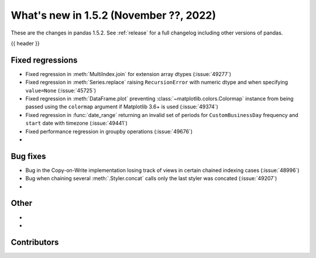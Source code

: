 .. _whatsnew_152:

What's new in 1.5.2 (November ??, 2022)
---------------------------------------

These are the changes in pandas 1.5.2. See :ref:`release` for a full changelog
including other versions of pandas.

{{ header }}

.. ---------------------------------------------------------------------------
.. _whatsnew_152.regressions:

Fixed regressions
~~~~~~~~~~~~~~~~~
- Fixed regression in :meth:`MultiIndex.join` for extension array dtypes (:issue:`49277`)
- Fixed regression in :meth:`Series.replace` raising ``RecursionError`` with numeric dtype and when specifying ``value=None`` (:issue:`45725`)
- Fixed regression in :meth:`DataFrame.plot` preventing :class:`~matplotlib.colors.Colormap` instance
  from being passed using the ``colormap`` argument if Matplotlib 3.6+ is used (:issue:`49374`)
- Fixed regression in :func:`date_range` returning an invalid set of periods for ``CustomBusinessDay`` frequency and ``start`` date with timezone (:issue:`49441`)
- Fixed performance regression in groupby operations (:issue:`49676`)
-

.. ---------------------------------------------------------------------------
.. _whatsnew_152.bug_fixes:

Bug fixes
~~~~~~~~~
- Bug in the Copy-on-Write implementation losing track of views in certain chained indexing cases (:issue:`48996`)
- Bug when chaining several :meth:`.Styler.concat` calls only the last styler was concated (:issue:`49207`)
-

.. ---------------------------------------------------------------------------
.. _whatsnew_152.other:

Other
~~~~~
-
-

.. ---------------------------------------------------------------------------
.. _whatsnew_152.contributors:

Contributors
~~~~~~~~~~~~

.. contributors:: v1.5.1..v1.5.2|HEAD
